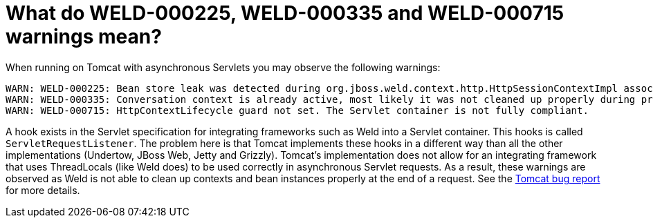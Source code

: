 = What do WELD-000225, WELD-000335 and WELD-000715 warnings mean?

When running on Tomcat with asynchronous Servlets you may observe the following warnings:

----
WARN: WELD-000225: Bean store leak was detected during org.jboss.weld.context.http.HttpSessionContextImpl association: org.apache.catalina.connector.Request@5d22c824
WARN: WELD-000335: Conversation context is already active, most likely it was not cleaned up properly during previous request processing: org.apache.catalina.connector.Request@5d22c824
WARN: WELD-000715: HttpContextLifecycle guard not set. The Servlet container is not fully compliant.
----

A hook exists in the Servlet specification for integrating frameworks such as Weld into a Servlet container.
This hooks is called `ServletRequestListener`. The problem here is that Tomcat implements these hooks in a different
way than all the other implementations (Undertow, JBoss Web, Jetty and Grizzly).
Tomcat's implementation does not allow for an integrating framework that uses ThreadLocals (like Weld does) to be used
correctly in asynchronous Servlet requests. As a result, these warnings are observed as Weld is not able to clean up contexts and
bean instances properly at the end of a request. See the link:https://issues.apache.org/bugzilla/show_bug.cgi?id=57314[Tomcat bug report]
for more details.
